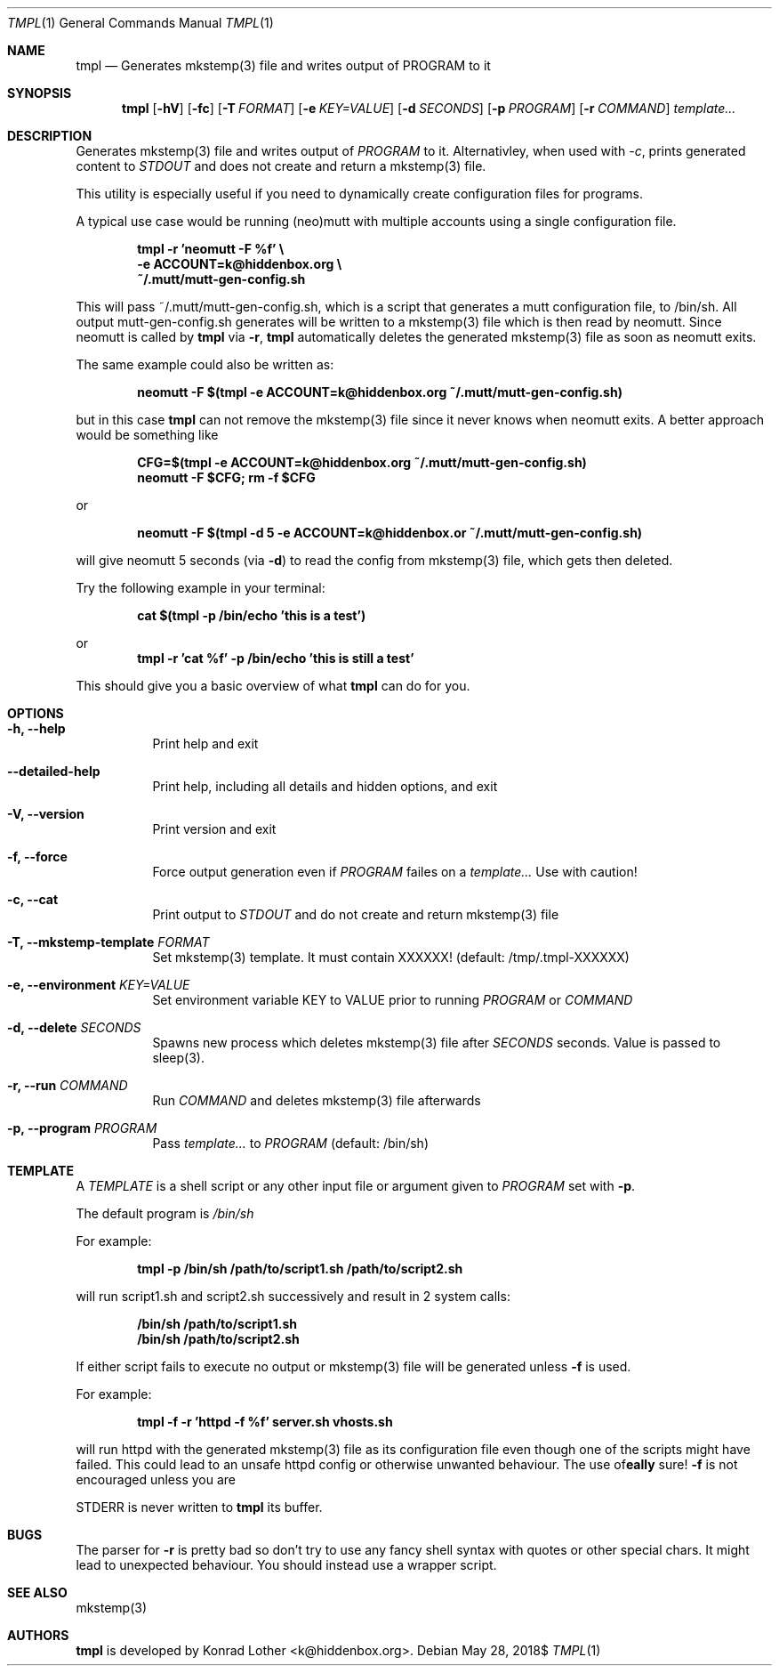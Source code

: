 .Dd $Mdocdate: May 28 2018$
.Dt TMPL 1
.Os
.Sh NAME
.Nm tmpl
.Nd Generates mkstemp(3) file and writes output of PROGRAM to it
.Sh SYNOPSIS
.Nm tmpl
.Op Fl hV
.Op Fl fc
.Op Fl T Ar FORMAT
.Op Fl e Ar KEY=VALUE
.Op Fl d Ar SECONDS
.Op Fl p Ar PROGRAM
.Op Fl r Ar COMMAND
.Ar template...
.Sh DESCRIPTION
Generates mkstemp(3) file and writes output of
.Ar PROGRAM
to it. Alternativley, when used with
.Ar -c ,
prints generated content to
.Ar STDOUT
and does not create and return a mkstemp(3) file.
.Pp
This utility is especially useful if you need to dynamically create
configuration files for programs.
.Pp
A typical use case would be running (neo)mutt with multiple accounts using a single
configuration file.
.Pp
.Dl tmpl -r 'neomutt -F %f' \e
.Dl    -e ACCOUNT=k@hiddenbox.org \e
.Dl    ~/.mutt/mutt-gen-config.sh
.Pp
This will pass ~/.mutt/mutt-gen-config.sh, which is a script that generates a mutt configuration file, to /bin/sh. All output mutt-gen-config.sh generates will be written to a mkstemp(3) file which is then read by neomutt. Since neomutt is called by
.Nm
via
.Fl r ,
.Nm
automatically deletes the generated mkstemp(3) file as soon as neomutt exits.
.Pp
The same example could also be written as:
.Pp
.Dl neomutt -F $(tmpl -e ACCOUNT=k@hiddenbox.org ~/.mutt/mutt-gen-config.sh)
.Pp
but in this case
.Nm
can not remove the mkstemp(3) file since it never knows when neomutt exits. A better approach would be something like
.Pp
.Dl CFG=$(tmpl -e ACCOUNT=k@hiddenbox.org ~/.mutt/mutt-gen-config.sh)
.Dl neomutt -F $CFG; rm -f $CFG
.Pp
or
.Pp
.Dl neomutt -F $(tmpl -d 5 -e ACCOUNT=k@hiddenbox.or ~/.mutt/mutt-gen-config.sh)
.Pp
will give neomutt 5 seconds (via
.Fl d )
to read the config from mkstemp(3) file, which gets then deleted.
.Pp
Try the following example in your terminal:
.Pp
.Dl cat $(tmpl -p /bin/echo 'this is a test')
.Pp
or
.Dl tmpl -r 'cat %f' -p /bin/echo 'this is still a test'
.Pp
This should give you a basic overview of what
.Nm
can do for you.
.Sh OPTIONS
.Bl -tag -width Ds
.It Fl h, -help
Print help and exit
.It Fl -detailed-help
Print help, including all details and hidden options, and exit
.It Fl V, -version
Print version and exit
.It Fl f, -force
Force output generation even if
.Ar PROGRAM
failes on a
.Ar template...
Use with caution!
.It Fl c, -cat
Print output to
.Ar STDOUT
and do not create and return mkstemp(3) file
.It Fl T, -mkstemp-template Ar FORMAT
Set mkstemp(3) template. It must contain XXXXXX!
(default: /tmp/.tmpl-XXXXXX)
.It Fl e, -environment Ar KEY=VALUE
Set environment variable KEY to VALUE prior to running
.Ar PROGRAM
or
.Ar COMMAND
.It Fl d, -delete Ar SECONDS
Spawns new process which deletes mkstemp(3) file after
.Ar SECONDS
seconds. Value is passed to sleep(3).
.It Fl r, -run Ar COMMAND
Run
.Ar COMMAND
and deletes mkstemp(3) file afterwards
.It Fl p, -program Ar PROGRAM
Pass
.Ar template...
to
.Ar PROGRAM
(default: /bin/sh)
.El
.Sh TEMPLATE
A
.Va TEMPLATE
is a shell script or any other input file or argument given to
.Ar PROGRAM
set with
.Fl p .
.Pp
The default program is
.Va /bin/sh
.Pp
For example:
.Pp
.Dl tmpl -p /bin/sh /path/to/script1.sh /path/to/script2.sh
.Pp
will run script1.sh and script2.sh successively and result in 2 system calls:
.Pp
.Dl /bin/sh /path/to/script1.sh
.Dl /bin/sh /path/to/script2.sh
.Pp
If either script fails to execute no output or mkstemp(3) file will be generated unless
.Fl f
is used.
.Pp
For example:
.Pp
.Dl tmpl -f -r 'httpd -f %f' server.sh vhosts.sh
.Pp
will run httpd with the generated mkstemp(3) file as its configuration file even though one of the scripts might have failed. This could lead to an unsafe httpd config or otherwise unwanted behaviour. The use of
.Fl f
is not encouraged unless you are
\fB\really\fR
sure!

STDERR is never written to
.Nm
its buffer.
.Sh BUGS
The parser for
.Fl r
is pretty bad so don't try to use any fancy shell syntax with quotes or other special chars. It might lead to unexpected behaviour. You should instead use a wrapper script.
.Sh SEE ALSO
mkstemp(3)
.Sh AUTHORS
.Nm
is developed by Konrad Lother <k@hiddenbox.org>.

